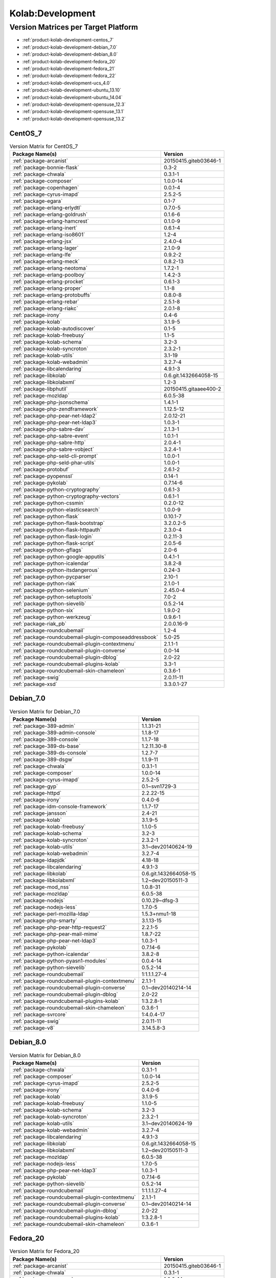 .. _product-kolab-development:

Kolab:Development
=================

Version Matrices per Target Platform
------------------------------------

*   :ref:`product-kolab-development-centos_7`
*   :ref:`product-kolab-development-debian_7.0`
*   :ref:`product-kolab-development-debian_8.0`
*   :ref:`product-kolab-development-fedora_20`
*   :ref:`product-kolab-development-fedora_21`
*   :ref:`product-kolab-development-fedora_22`
*   :ref:`product-kolab-development-ucs_4.0`
*   :ref:`product-kolab-development-ubuntu_13.10`
*   :ref:`product-kolab-development-ubuntu_14.04`
*   :ref:`product-kolab-development-opensuse_12.3`
*   :ref:`product-kolab-development-opensuse_13.1`
*   :ref:`product-kolab-development-opensuse_13.2`

.. _product-kolab-development-centos_7:

CentOS_7
^^^^^^^^

.. table:: Version Matrix for CentOS_7 

    +----------------------------------------------------------------------------------------------------+--------------------------------------+
    | Package Name(s)                                                                                    | Version                              |
    +====================================================================================================+======================================+
    | :ref:`package-arcanist`                                                                            | 20150415.giteb03646-1                |
    +----------------------------------------------------------------------------------------------------+--------------------------------------+
    | :ref:`package-bonnie-flask`                                                                        | 0.3-2                                |
    +----------------------------------------------------------------------------------------------------+--------------------------------------+
    | :ref:`package-chwala`                                                                              | 0.3.1-1                              |
    +----------------------------------------------------------------------------------------------------+--------------------------------------+
    | :ref:`package-composer`                                                                            | 1.0.0-14                             |
    +----------------------------------------------------------------------------------------------------+--------------------------------------+
    | :ref:`package-copenhagen`                                                                          | 0.0.1-4                              |
    +----------------------------------------------------------------------------------------------------+--------------------------------------+
    | :ref:`package-cyrus-imapd`                                                                         | 2.5.2-5                              |
    +----------------------------------------------------------------------------------------------------+--------------------------------------+
    | :ref:`package-egara`                                                                               | 0.1-7                                |
    +----------------------------------------------------------------------------------------------------+--------------------------------------+
    | :ref:`package-erlang-erlydtl`                                                                      | 0.7.0-5                              |
    +----------------------------------------------------------------------------------------------------+--------------------------------------+
    | :ref:`package-erlang-goldrush`                                                                     | 0.1.6-6                              |
    +----------------------------------------------------------------------------------------------------+--------------------------------------+
    | :ref:`package-erlang-hamcrest`                                                                     | 0.1.0-9                              |
    +----------------------------------------------------------------------------------------------------+--------------------------------------+
    | :ref:`package-erlang-inert`                                                                        | 0.6.1-4                              |
    +----------------------------------------------------------------------------------------------------+--------------------------------------+
    | :ref:`package-erlang-iso8601`                                                                      | 1.2-4                                |
    +----------------------------------------------------------------------------------------------------+--------------------------------------+
    | :ref:`package-erlang-jsx`                                                                          | 2.4.0-4                              |
    +----------------------------------------------------------------------------------------------------+--------------------------------------+
    | :ref:`package-erlang-lager`                                                                        | 2.1.0-9                              |
    +----------------------------------------------------------------------------------------------------+--------------------------------------+
    | :ref:`package-erlang-lfe`                                                                          | 0.9.2-2                              |
    +----------------------------------------------------------------------------------------------------+--------------------------------------+
    | :ref:`package-erlang-meck`                                                                         | 0.8.2-13                             |
    +----------------------------------------------------------------------------------------------------+--------------------------------------+
    | :ref:`package-erlang-neotoma`                                                                      | 1.7.2-1                              |
    +----------------------------------------------------------------------------------------------------+--------------------------------------+
    | :ref:`package-erlang-poolboy`                                                                      | 1.4.2-3                              |
    +----------------------------------------------------------------------------------------------------+--------------------------------------+
    | :ref:`package-erlang-procket`                                                                      | 0.6.1-3                              |
    +----------------------------------------------------------------------------------------------------+--------------------------------------+
    | :ref:`package-erlang-proper`                                                                       | 1.1-8                                |
    +----------------------------------------------------------------------------------------------------+--------------------------------------+
    | :ref:`package-erlang-protobuffs`                                                                   | 0.8.0-8                              |
    +----------------------------------------------------------------------------------------------------+--------------------------------------+
    | :ref:`package-erlang-rebar`                                                                        | 2.5.1-8                              |
    +----------------------------------------------------------------------------------------------------+--------------------------------------+
    | :ref:`package-erlang-riakc`                                                                        | 2.0.1-8                              |
    +----------------------------------------------------------------------------------------------------+--------------------------------------+
    | :ref:`package-irony`                                                                               | 0.4-6                                |
    +----------------------------------------------------------------------------------------------------+--------------------------------------+
    | :ref:`package-kolab`                                                                               | 3.1.9-5                              |
    +----------------------------------------------------------------------------------------------------+--------------------------------------+
    | :ref:`package-kolab-autodiscover`                                                                  | 0.1-5                                |
    +----------------------------------------------------------------------------------------------------+--------------------------------------+
    | :ref:`package-kolab-freebusy`                                                                      | 1.1-5                                |
    +----------------------------------------------------------------------------------------------------+--------------------------------------+
    | :ref:`package-kolab-schema`                                                                        | 3.2-3                                |
    +----------------------------------------------------------------------------------------------------+--------------------------------------+
    | :ref:`package-kolab-syncroton`                                                                     | 2.3.2-1                              |
    +----------------------------------------------------------------------------------------------------+--------------------------------------+
    | :ref:`package-kolab-utils`                                                                         | 3.1-19                               |
    +----------------------------------------------------------------------------------------------------+--------------------------------------+
    | :ref:`package-kolab-webadmin`                                                                      | 3.2.7-4                              |
    +----------------------------------------------------------------------------------------------------+--------------------------------------+
    | :ref:`package-libcalendaring`                                                                      | 4.9.1-3                              |
    +----------------------------------------------------------------------------------------------------+--------------------------------------+
    | :ref:`package-libkolab`                                                                            | 0.6.git.1432664058-15                |
    +----------------------------------------------------------------------------------------------------+--------------------------------------+
    | :ref:`package-libkolabxml`                                                                         | 1.2-3                                |
    +----------------------------------------------------------------------------------------------------+--------------------------------------+
    | :ref:`package-libphutil`                                                                           | 20150415.gitaaee400-2                |
    +----------------------------------------------------------------------------------------------------+--------------------------------------+
    | :ref:`package-mozldap`                                                                             | 6.0.5-38                             |
    +----------------------------------------------------------------------------------------------------+--------------------------------------+
    | :ref:`package-php-jsonschema`                                                                      | 1.4.1-1                              |
    +----------------------------------------------------------------------------------------------------+--------------------------------------+
    | :ref:`package-php-zendframework`                                                                   | 1.12.5-12                            |
    +----------------------------------------------------------------------------------------------------+--------------------------------------+
    | :ref:`package-php-pear-net-ldap2`                                                                  | 2.0.12-21                            |
    +----------------------------------------------------------------------------------------------------+--------------------------------------+
    | :ref:`package-php-pear-net-ldap3`                                                                  | 1.0.3-1                              |
    +----------------------------------------------------------------------------------------------------+--------------------------------------+
    | :ref:`package-php-sabre-dav`                                                                       | 2.1.3-1                              |
    +----------------------------------------------------------------------------------------------------+--------------------------------------+
    | :ref:`package-php-sabre-event`                                                                     | 1.0.1-1                              |
    +----------------------------------------------------------------------------------------------------+--------------------------------------+
    | :ref:`package-php-sabre-http`                                                                      | 2.0.4-1                              |
    +----------------------------------------------------------------------------------------------------+--------------------------------------+
    | :ref:`package-php-sabre-vobject`                                                                   | 3.2.4-1                              |
    +----------------------------------------------------------------------------------------------------+--------------------------------------+
    | :ref:`package-php-seld-cli-prompt`                                                                 | 1.0.0-1                              |
    +----------------------------------------------------------------------------------------------------+--------------------------------------+
    | :ref:`package-php-seld-phar-utils`                                                                 | 1.0.0-1                              |
    +----------------------------------------------------------------------------------------------------+--------------------------------------+
    | :ref:`package-protobuf`                                                                            | 2.6.1-2                              |
    +----------------------------------------------------------------------------------------------------+--------------------------------------+
    | :ref:`package-pyopenssl`                                                                           | 0.14-1                               |
    +----------------------------------------------------------------------------------------------------+--------------------------------------+
    | :ref:`package-pykolab`                                                                             | 0.7.14-6                             |
    +----------------------------------------------------------------------------------------------------+--------------------------------------+
    | :ref:`package-python-cryptography`                                                                 | 0.6.1-3                              |
    +----------------------------------------------------------------------------------------------------+--------------------------------------+
    | :ref:`package-python-cryptography-vectors`                                                         | 0.6.1-1                              |
    +----------------------------------------------------------------------------------------------------+--------------------------------------+
    | :ref:`package-python-cssmin`                                                                       | 0.2.0-12                             |
    +----------------------------------------------------------------------------------------------------+--------------------------------------+
    | :ref:`package-python-elasticsearch`                                                                | 1.0.0-9                              |
    +----------------------------------------------------------------------------------------------------+--------------------------------------+
    | :ref:`package-python-flask`                                                                        | 0.10.1-7                             |
    +----------------------------------------------------------------------------------------------------+--------------------------------------+
    | :ref:`package-python-flask-bootstrap`                                                              | 3.2.0.2-5                            |
    +----------------------------------------------------------------------------------------------------+--------------------------------------+
    | :ref:`package-python-flask-httpauth`                                                               | 2.3.0-4                              |
    +----------------------------------------------------------------------------------------------------+--------------------------------------+
    | :ref:`package-python-flask-login`                                                                  | 0.2.11-3                             |
    +----------------------------------------------------------------------------------------------------+--------------------------------------+
    | :ref:`package-python-flask-script`                                                                 | 2.0.5-6                              |
    +----------------------------------------------------------------------------------------------------+--------------------------------------+
    | :ref:`package-python-gflags`                                                                       | 2.0-6                                |
    +----------------------------------------------------------------------------------------------------+--------------------------------------+
    | :ref:`package-python-google-apputils`                                                              | 0.4.1-1                              |
    +----------------------------------------------------------------------------------------------------+--------------------------------------+
    | :ref:`package-python-icalendar`                                                                    | 3.8.2-8                              |
    +----------------------------------------------------------------------------------------------------+--------------------------------------+
    | :ref:`package-python-itsdangerous`                                                                 | 0.24-3                               |
    +----------------------------------------------------------------------------------------------------+--------------------------------------+
    | :ref:`package-python-pycparser`                                                                    | 2.10-1                               |
    +----------------------------------------------------------------------------------------------------+--------------------------------------+
    | :ref:`package-python-riak`                                                                         | 2.1.0-1                              |
    +----------------------------------------------------------------------------------------------------+--------------------------------------+
    | :ref:`package-python-selenium`                                                                     | 2.45.0-4                             |
    +----------------------------------------------------------------------------------------------------+--------------------------------------+
    | :ref:`package-python-setuptools`                                                                   | 7.0-2                                |
    +----------------------------------------------------------------------------------------------------+--------------------------------------+
    | :ref:`package-python-sievelib`                                                                     | 0.5.2-14                             |
    +----------------------------------------------------------------------------------------------------+--------------------------------------+
    | :ref:`package-python-six`                                                                          | 1.9.0-2                              |
    +----------------------------------------------------------------------------------------------------+--------------------------------------+
    | :ref:`package-python-werkzeug`                                                                     | 0.9.6-1                              |
    +----------------------------------------------------------------------------------------------------+--------------------------------------+
    | :ref:`package-riak_pb`                                                                             | 2.0.0.16-9                           |
    +----------------------------------------------------------------------------------------------------+--------------------------------------+
    | :ref:`package-roundcubemail`                                                                       | 1.2-4                                |
    +----------------------------------------------------------------------------------------------------+--------------------------------------+
    | :ref:`package-roundcubemail-plugin-composeaddressbook`                                             | 5.0-25                               |
    +----------------------------------------------------------------------------------------------------+--------------------------------------+
    | :ref:`package-roundcubemail-plugin-contextmenu`                                                    | 2.1.1-1                              |
    +----------------------------------------------------------------------------------------------------+--------------------------------------+
    | :ref:`package-roundcubemail-plugin-converse`                                                       | 0.0-14                               |
    +----------------------------------------------------------------------------------------------------+--------------------------------------+
    | :ref:`package-roundcubemail-plugin-dblog`                                                          | 2.0-22                               |
    +----------------------------------------------------------------------------------------------------+--------------------------------------+
    | :ref:`package-roundcubemail-plugins-kolab`                                                         | 3.3-1                                |
    +----------------------------------------------------------------------------------------------------+--------------------------------------+
    | :ref:`package-roundcubemail-skin-chameleon`                                                        | 0.3.6-1                              |
    +----------------------------------------------------------------------------------------------------+--------------------------------------+
    | :ref:`package-swig`                                                                                | 2.0.11-11                            |
    +----------------------------------------------------------------------------------------------------+--------------------------------------+
    | :ref:`package-xsd`                                                                                 | 3.3.0.1-27                           |
    +----------------------------------------------------------------------------------------------------+--------------------------------------+

.. _product-kolab-development-debian_7.0:

Debian_7.0
^^^^^^^^^^

.. table:: Version Matrix for Debian_7.0 

    +----------------------------------------------------------------------------------------------------+--------------------------------------+
    | Package Name(s)                                                                                    | Version                              |
    +====================================================================================================+======================================+
    | :ref:`package-389-admin`                                                                           | 1.1.31-21                            |
    +----------------------------------------------------------------------------------------------------+--------------------------------------+
    | :ref:`package-389-admin-console`                                                                   | 1.1.8-17                             |
    +----------------------------------------------------------------------------------------------------+--------------------------------------+
    | :ref:`package-389-console`                                                                         | 1.1.7-18                             |
    +----------------------------------------------------------------------------------------------------+--------------------------------------+
    | :ref:`package-389-ds-base`                                                                         | 1.2.11.30-8                          |
    +----------------------------------------------------------------------------------------------------+--------------------------------------+
    | :ref:`package-389-ds-console`                                                                      | 1.2.7-7                              |
    +----------------------------------------------------------------------------------------------------+--------------------------------------+
    | :ref:`package-389-dsgw`                                                                            | 1.1.9-11                             |
    +----------------------------------------------------------------------------------------------------+--------------------------------------+
    | :ref:`package-chwala`                                                                              | 0.3.1-1                              |
    +----------------------------------------------------------------------------------------------------+--------------------------------------+
    | :ref:`package-composer`                                                                            | 1.0.0-14                             |
    +----------------------------------------------------------------------------------------------------+--------------------------------------+
    | :ref:`package-cyrus-imapd`                                                                         | 2.5.2-5                              |
    +----------------------------------------------------------------------------------------------------+--------------------------------------+
    | :ref:`package-gyp`                                                                                 | 0.1~svn1729-3                        |
    +----------------------------------------------------------------------------------------------------+--------------------------------------+
    | :ref:`package-httpd`                                                                               | 2.2.22-15                            |
    +----------------------------------------------------------------------------------------------------+--------------------------------------+
    | :ref:`package-irony`                                                                               | 0.4.0-6                              |
    +----------------------------------------------------------------------------------------------------+--------------------------------------+
    | :ref:`package-idm-console-framework`                                                               | 1.1.7-17                             |
    +----------------------------------------------------------------------------------------------------+--------------------------------------+
    | :ref:`package-jansson`                                                                             | 2.4-21                               |
    +----------------------------------------------------------------------------------------------------+--------------------------------------+
    | :ref:`package-kolab`                                                                               | 3.1.9-5                              |
    +----------------------------------------------------------------------------------------------------+--------------------------------------+
    | :ref:`package-kolab-freebusy`                                                                      | 1.1.0-5                              |
    +----------------------------------------------------------------------------------------------------+--------------------------------------+
    | :ref:`package-kolab-schema`                                                                        | 3.2-3                                |
    +----------------------------------------------------------------------------------------------------+--------------------------------------+
    | :ref:`package-kolab-syncroton`                                                                     | 2.3.2-1                              |
    +----------------------------------------------------------------------------------------------------+--------------------------------------+
    | :ref:`package-kolab-utils`                                                                         | 3.1~dev20140624-19                   |
    +----------------------------------------------------------------------------------------------------+--------------------------------------+
    | :ref:`package-kolab-webadmin`                                                                      | 3.2.7-4                              |
    +----------------------------------------------------------------------------------------------------+--------------------------------------+
    | :ref:`package-ldapjdk`                                                                             | 4.18-18                              |
    +----------------------------------------------------------------------------------------------------+--------------------------------------+
    | :ref:`package-libcalendaring`                                                                      | 4.9.1-3                              |
    +----------------------------------------------------------------------------------------------------+--------------------------------------+
    | :ref:`package-libkolab`                                                                            | 0.6.git.1432664058-15                |
    +----------------------------------------------------------------------------------------------------+--------------------------------------+
    | :ref:`package-libkolabxml`                                                                         | 1.2~dev20150511-3                    |
    +----------------------------------------------------------------------------------------------------+--------------------------------------+
    | :ref:`package-mod_nss`                                                                             | 1.0.8-31                             |
    +----------------------------------------------------------------------------------------------------+--------------------------------------+
    | :ref:`package-mozldap`                                                                             | 6.0.5-38                             |
    +----------------------------------------------------------------------------------------------------+--------------------------------------+
    | :ref:`package-nodejs`                                                                              | 0.10.29~dfsg-3                       |
    +----------------------------------------------------------------------------------------------------+--------------------------------------+
    | :ref:`package-nodejs-less`                                                                         | 1.7.0-5                              |
    +----------------------------------------------------------------------------------------------------+--------------------------------------+
    | :ref:`package-perl-mozilla-ldap`                                                                   | 1.5.3+nmu1-18                        |
    +----------------------------------------------------------------------------------------------------+--------------------------------------+
    | :ref:`package-php-smarty`                                                                          | 3.1.13-15                            |
    +----------------------------------------------------------------------------------------------------+--------------------------------------+
    | :ref:`package-php-pear-http-request2`                                                              | 2.2.1-5                              |
    +----------------------------------------------------------------------------------------------------+--------------------------------------+
    | :ref:`package-php-pear-mail-mime`                                                                  | 1.8.7-22                             |
    +----------------------------------------------------------------------------------------------------+--------------------------------------+
    | :ref:`package-php-pear-net-ldap3`                                                                  | 1.0.3-1                              |
    +----------------------------------------------------------------------------------------------------+--------------------------------------+
    | :ref:`package-pykolab`                                                                             | 0.7.14-6                             |
    +----------------------------------------------------------------------------------------------------+--------------------------------------+
    | :ref:`package-python-icalendar`                                                                    | 3.8.2-8                              |
    +----------------------------------------------------------------------------------------------------+--------------------------------------+
    | :ref:`package-python-pyasn1-modules`                                                               | 0.0.4-14                             |
    +----------------------------------------------------------------------------------------------------+--------------------------------------+
    | :ref:`package-python-sievelib`                                                                     | 0.5.2-14                             |
    +----------------------------------------------------------------------------------------------------+--------------------------------------+
    | :ref:`package-roundcubemail`                                                                       | 1:1.1.1.27-4                         |
    +----------------------------------------------------------------------------------------------------+--------------------------------------+
    | :ref:`package-roundcubemail-plugin-contextmenu`                                                    | 2.1.1-1                              |
    +----------------------------------------------------------------------------------------------------+--------------------------------------+
    | :ref:`package-roundcubemail-plugin-converse`                                                       | 0.1~dev20140214-14                   |
    +----------------------------------------------------------------------------------------------------+--------------------------------------+
    | :ref:`package-roundcubemail-plugin-dblog`                                                          | 2.0-22                               |
    +----------------------------------------------------------------------------------------------------+--------------------------------------+
    | :ref:`package-roundcubemail-plugins-kolab`                                                         | 1:3.2.8-1                            |
    +----------------------------------------------------------------------------------------------------+--------------------------------------+
    | :ref:`package-roundcubemail-skin-chameleon`                                                        | 0.3.6-1                              |
    +----------------------------------------------------------------------------------------------------+--------------------------------------+
    | :ref:`package-svrcore`                                                                             | 1:4.0.4-17                           |
    +----------------------------------------------------------------------------------------------------+--------------------------------------+
    | :ref:`package-swig`                                                                                | 2.0.11-11                            |
    +----------------------------------------------------------------------------------------------------+--------------------------------------+
    | :ref:`package-v8`                                                                                  | 3.14.5.8-3                           |
    +----------------------------------------------------------------------------------------------------+--------------------------------------+

.. _product-kolab-development-debian_8.0:

Debian_8.0
^^^^^^^^^^

.. table:: Version Matrix for Debian_8.0 

    +----------------------------------------------------------------------------------------------------+--------------------------------------+
    | Package Name(s)                                                                                    | Version                              |
    +====================================================================================================+======================================+
    | :ref:`package-chwala`                                                                              | 0.3.1-1                              |
    +----------------------------------------------------------------------------------------------------+--------------------------------------+
    | :ref:`package-composer`                                                                            | 1.0.0-14                             |
    +----------------------------------------------------------------------------------------------------+--------------------------------------+
    | :ref:`package-cyrus-imapd`                                                                         | 2.5.2-5                              |
    +----------------------------------------------------------------------------------------------------+--------------------------------------+
    | :ref:`package-irony`                                                                               | 0.4.0-6                              |
    +----------------------------------------------------------------------------------------------------+--------------------------------------+
    | :ref:`package-kolab`                                                                               | 3.1.9-5                              |
    +----------------------------------------------------------------------------------------------------+--------------------------------------+
    | :ref:`package-kolab-freebusy`                                                                      | 1.1.0-5                              |
    +----------------------------------------------------------------------------------------------------+--------------------------------------+
    | :ref:`package-kolab-schema`                                                                        | 3.2-3                                |
    +----------------------------------------------------------------------------------------------------+--------------------------------------+
    | :ref:`package-kolab-syncroton`                                                                     | 2.3.2-1                              |
    +----------------------------------------------------------------------------------------------------+--------------------------------------+
    | :ref:`package-kolab-utils`                                                                         | 3.1~dev20140624-19                   |
    +----------------------------------------------------------------------------------------------------+--------------------------------------+
    | :ref:`package-kolab-webadmin`                                                                      | 3.2.7-4                              |
    +----------------------------------------------------------------------------------------------------+--------------------------------------+
    | :ref:`package-libcalendaring`                                                                      | 4.9.1-3                              |
    +----------------------------------------------------------------------------------------------------+--------------------------------------+
    | :ref:`package-libkolab`                                                                            | 0.6.git.1432664058-15                |
    +----------------------------------------------------------------------------------------------------+--------------------------------------+
    | :ref:`package-libkolabxml`                                                                         | 1.2~dev20150511-3                    |
    +----------------------------------------------------------------------------------------------------+--------------------------------------+
    | :ref:`package-mozldap`                                                                             | 6.0.5-38                             |
    +----------------------------------------------------------------------------------------------------+--------------------------------------+
    | :ref:`package-nodejs-less`                                                                         | 1.7.0-5                              |
    +----------------------------------------------------------------------------------------------------+--------------------------------------+
    | :ref:`package-php-pear-net-ldap3`                                                                  | 1.0.3-1                              |
    +----------------------------------------------------------------------------------------------------+--------------------------------------+
    | :ref:`package-pykolab`                                                                             | 0.7.14-6                             |
    +----------------------------------------------------------------------------------------------------+--------------------------------------+
    | :ref:`package-python-sievelib`                                                                     | 0.5.2-14                             |
    +----------------------------------------------------------------------------------------------------+--------------------------------------+
    | :ref:`package-roundcubemail`                                                                       | 1:1.1.1.27-4                         |
    +----------------------------------------------------------------------------------------------------+--------------------------------------+
    | :ref:`package-roundcubemail-plugin-contextmenu`                                                    | 2.1.1-1                              |
    +----------------------------------------------------------------------------------------------------+--------------------------------------+
    | :ref:`package-roundcubemail-plugin-converse`                                                       | 0.1~dev20140214-14                   |
    +----------------------------------------------------------------------------------------------------+--------------------------------------+
    | :ref:`package-roundcubemail-plugin-dblog`                                                          | 2.0-22                               |
    +----------------------------------------------------------------------------------------------------+--------------------------------------+
    | :ref:`package-roundcubemail-plugins-kolab`                                                         | 1:3.2.8-1                            |
    +----------------------------------------------------------------------------------------------------+--------------------------------------+
    | :ref:`package-roundcubemail-skin-chameleon`                                                        | 0.3.6-1                              |
    +----------------------------------------------------------------------------------------------------+--------------------------------------+

.. _product-kolab-development-fedora_20:

Fedora_20
^^^^^^^^^

.. table:: Version Matrix for Fedora_20 

    +----------------------------------------------------------------------------------------------------+--------------------------------------+
    | Package Name(s)                                                                                    | Version                              |
    +====================================================================================================+======================================+
    | :ref:`package-arcanist`                                                                            | 20150415.giteb03646-1                |
    +----------------------------------------------------------------------------------------------------+--------------------------------------+
    | :ref:`package-chwala`                                                                              | 0.3.1-1                              |
    +----------------------------------------------------------------------------------------------------+--------------------------------------+
    | :ref:`package-composer`                                                                            | 1.0.0-14                             |
    +----------------------------------------------------------------------------------------------------+--------------------------------------+
    | :ref:`package-copenhagen`                                                                          | 0.0.1-4                              |
    +----------------------------------------------------------------------------------------------------+--------------------------------------+
    | :ref:`package-cyrus-imapd`                                                                         | 2.5.2-5                              |
    +----------------------------------------------------------------------------------------------------+--------------------------------------+
    | :ref:`package-irony`                                                                               | 0.4-6                                |
    +----------------------------------------------------------------------------------------------------+--------------------------------------+
    | :ref:`package-kolab`                                                                               | 3.1.9-5                              |
    +----------------------------------------------------------------------------------------------------+--------------------------------------+
    | :ref:`package-kolab-autodiscover`                                                                  | 0.1-5                                |
    +----------------------------------------------------------------------------------------------------+--------------------------------------+
    | :ref:`package-kolab-freebusy`                                                                      | 1.1-5                                |
    +----------------------------------------------------------------------------------------------------+--------------------------------------+
    | :ref:`package-kolab-schema`                                                                        | 3.2-3                                |
    +----------------------------------------------------------------------------------------------------+--------------------------------------+
    | :ref:`package-kolab-syncroton`                                                                     | 2.3.2-1                              |
    +----------------------------------------------------------------------------------------------------+--------------------------------------+
    | :ref:`package-kolab-utils`                                                                         | 3.1-19                               |
    +----------------------------------------------------------------------------------------------------+--------------------------------------+
    | :ref:`package-kolab-webadmin`                                                                      | 3.2.7-4                              |
    +----------------------------------------------------------------------------------------------------+--------------------------------------+
    | :ref:`package-libcalendaring`                                                                      | 4.9.1-3                              |
    +----------------------------------------------------------------------------------------------------+--------------------------------------+
    | :ref:`package-libkolab`                                                                            | 0.6.git.1432664058-15                |
    +----------------------------------------------------------------------------------------------------+--------------------------------------+
    | :ref:`package-libkolabxml`                                                                         | 1.2-3                                |
    +----------------------------------------------------------------------------------------------------+--------------------------------------+
    | :ref:`package-libphutil`                                                                           | 20150415.gitaaee400-2                |
    +----------------------------------------------------------------------------------------------------+--------------------------------------+
    | :ref:`package-mozldap`                                                                             | 6.0.5-38                             |
    +----------------------------------------------------------------------------------------------------+--------------------------------------+
    | :ref:`package-php-pear-net-ldap2`                                                                  | 2.0.12-21                            |
    +----------------------------------------------------------------------------------------------------+--------------------------------------+
    | :ref:`package-php-pear-net-ldap3`                                                                  | 1.0.3-1                              |
    +----------------------------------------------------------------------------------------------------+--------------------------------------+
    | :ref:`package-php-sabre-dav`                                                                       | 2.1.3-1                              |
    +----------------------------------------------------------------------------------------------------+--------------------------------------+
    | :ref:`package-php-sabre-event`                                                                     | 1.0.1-1                              |
    +----------------------------------------------------------------------------------------------------+--------------------------------------+
    | :ref:`package-php-sabre-http`                                                                      | 2.0.4-1                              |
    +----------------------------------------------------------------------------------------------------+--------------------------------------+
    | :ref:`package-php-sabre-vobject`                                                                   | 3.2.4-1                              |
    +----------------------------------------------------------------------------------------------------+--------------------------------------+
    | :ref:`package-php-seld-cli-prompt`                                                                 | 1.0.0-1                              |
    +----------------------------------------------------------------------------------------------------+--------------------------------------+
    | :ref:`package-php-seld-phar-utils`                                                                 | 1.0.0-1                              |
    +----------------------------------------------------------------------------------------------------+--------------------------------------+
    | :ref:`package-pykolab`                                                                             | 0.7.14-6                             |
    +----------------------------------------------------------------------------------------------------+--------------------------------------+
    | :ref:`package-python-icalendar`                                                                    | 3.8.2-8                              |
    +----------------------------------------------------------------------------------------------------+--------------------------------------+
    | :ref:`package-python-sievelib`                                                                     | 0.5.2-14                             |
    +----------------------------------------------------------------------------------------------------+--------------------------------------+
    | :ref:`package-roundcubemail`                                                                       | 1.2-4                                |
    +----------------------------------------------------------------------------------------------------+--------------------------------------+
    | :ref:`package-roundcubemail-plugin-composeaddressbook`                                             | 5.0-25                               |
    +----------------------------------------------------------------------------------------------------+--------------------------------------+
    | :ref:`package-roundcubemail-plugin-contextmenu`                                                    | 2.1.1-1                              |
    +----------------------------------------------------------------------------------------------------+--------------------------------------+
    | :ref:`package-roundcubemail-plugin-converse`                                                       | 0.0-14                               |
    +----------------------------------------------------------------------------------------------------+--------------------------------------+
    | :ref:`package-roundcubemail-plugin-dblog`                                                          | 2.0-22                               |
    +----------------------------------------------------------------------------------------------------+--------------------------------------+
    | :ref:`package-roundcubemail-plugins-kolab`                                                         | 3.3-1                                |
    +----------------------------------------------------------------------------------------------------+--------------------------------------+
    | :ref:`package-roundcubemail-skin-chameleon`                                                        | 0.3.6-1                              |
    +----------------------------------------------------------------------------------------------------+--------------------------------------+
    | :ref:`package-swig`                                                                                | 2.0.11-11                            |
    +----------------------------------------------------------------------------------------------------+--------------------------------------+

.. _product-kolab-development-fedora_21:

Fedora_21
^^^^^^^^^

.. table:: Version Matrix for Fedora_21 

    +----------------------------------------------------------------------------------------------------+--------------------------------------+
    | Package Name(s)                                                                                    | Version                              |
    +====================================================================================================+======================================+
    | :ref:`package-arcanist`                                                                            | 20150415.giteb03646-1                |
    +----------------------------------------------------------------------------------------------------+--------------------------------------+
    | :ref:`package-bonnie-flask`                                                                        | 0.3-2                                |
    +----------------------------------------------------------------------------------------------------+--------------------------------------+
    | :ref:`package-chwala`                                                                              | 0.3.1-1                              |
    +----------------------------------------------------------------------------------------------------+--------------------------------------+
    | :ref:`package-composer`                                                                            | 1.0.0-14                             |
    +----------------------------------------------------------------------------------------------------+--------------------------------------+
    | :ref:`package-copenhagen`                                                                          | 0.0.1-4                              |
    +----------------------------------------------------------------------------------------------------+--------------------------------------+
    | :ref:`package-cyrus-imapd`                                                                         | 2.5.2-5                              |
    +----------------------------------------------------------------------------------------------------+--------------------------------------+
    | :ref:`package-egara`                                                                               | 0.1-7                                |
    +----------------------------------------------------------------------------------------------------+--------------------------------------+
    | :ref:`package-erlang-goldrush`                                                                     | 0.1.6-6                              |
    +----------------------------------------------------------------------------------------------------+--------------------------------------+
    | :ref:`package-erlang-hamcrest`                                                                     | 0.1.0-9                              |
    +----------------------------------------------------------------------------------------------------+--------------------------------------+
    | :ref:`package-erlang-inert`                                                                        | 0.6.1-4                              |
    +----------------------------------------------------------------------------------------------------+--------------------------------------+
    | :ref:`package-erlang-iso8601`                                                                      | 1.2-4                                |
    +----------------------------------------------------------------------------------------------------+--------------------------------------+
    | :ref:`package-erlang-jsx`                                                                          | 2.4.0-4                              |
    +----------------------------------------------------------------------------------------------------+--------------------------------------+
    | :ref:`package-erlang-lager`                                                                        | 2.1.0-9                              |
    +----------------------------------------------------------------------------------------------------+--------------------------------------+
    | :ref:`package-erlang-meck`                                                                         | 0.8.2-13                             |
    +----------------------------------------------------------------------------------------------------+--------------------------------------+
    | :ref:`package-erlang-poolboy`                                                                      | 1.4.2-3                              |
    +----------------------------------------------------------------------------------------------------+--------------------------------------+
    | :ref:`package-erlang-procket`                                                                      | 0.6.1-3                              |
    +----------------------------------------------------------------------------------------------------+--------------------------------------+
    | :ref:`package-erlang-proper`                                                                       | 1.1-8                                |
    +----------------------------------------------------------------------------------------------------+--------------------------------------+
    | :ref:`package-erlang-protobuffs`                                                                   | 0.8.0-8                              |
    +----------------------------------------------------------------------------------------------------+--------------------------------------+
    | :ref:`package-erlang-rebar`                                                                        | 2.5.1-8                              |
    +----------------------------------------------------------------------------------------------------+--------------------------------------+
    | :ref:`package-erlang-riakc`                                                                        | 2.0.1-8                              |
    +----------------------------------------------------------------------------------------------------+--------------------------------------+
    | :ref:`package-irony`                                                                               | 0.4-6                                |
    +----------------------------------------------------------------------------------------------------+--------------------------------------+
    | :ref:`package-kolab`                                                                               | 3.1.9-5                              |
    +----------------------------------------------------------------------------------------------------+--------------------------------------+
    | :ref:`package-kolab-autodiscover`                                                                  | 0.1-5                                |
    +----------------------------------------------------------------------------------------------------+--------------------------------------+
    | :ref:`package-kolab-freebusy`                                                                      | 1.1-5                                |
    +----------------------------------------------------------------------------------------------------+--------------------------------------+
    | :ref:`package-kolab-schema`                                                                        | 3.2-3                                |
    +----------------------------------------------------------------------------------------------------+--------------------------------------+
    | :ref:`package-kolab-syncroton`                                                                     | 2.3.2-1                              |
    +----------------------------------------------------------------------------------------------------+--------------------------------------+
    | :ref:`package-kolab-utils`                                                                         | 3.1-19                               |
    +----------------------------------------------------------------------------------------------------+--------------------------------------+
    | :ref:`package-kolab-webadmin`                                                                      | 3.2.7-4                              |
    +----------------------------------------------------------------------------------------------------+--------------------------------------+
    | :ref:`package-libcalendaring`                                                                      | 4.9.1-3                              |
    +----------------------------------------------------------------------------------------------------+--------------------------------------+
    | :ref:`package-libkolab`                                                                            | 0.6.git.1432664058-15                |
    +----------------------------------------------------------------------------------------------------+--------------------------------------+
    | :ref:`package-libkolabxml`                                                                         | 1.2-3                                |
    +----------------------------------------------------------------------------------------------------+--------------------------------------+
    | :ref:`package-libphutil`                                                                           | 20150415.gitaaee400-2                |
    +----------------------------------------------------------------------------------------------------+--------------------------------------+
    | :ref:`package-php-pear-net-ldap2`                                                                  | 2.0.12-21                            |
    +----------------------------------------------------------------------------------------------------+--------------------------------------+
    | :ref:`package-php-pear-net-ldap3`                                                                  | 1.0.3-1                              |
    +----------------------------------------------------------------------------------------------------+--------------------------------------+
    | :ref:`package-php-sabre-dav`                                                                       | 2.1.3-1                              |
    +----------------------------------------------------------------------------------------------------+--------------------------------------+
    | :ref:`package-php-sabre-event`                                                                     | 1.0.1-1                              |
    +----------------------------------------------------------------------------------------------------+--------------------------------------+
    | :ref:`package-php-sabre-http`                                                                      | 2.0.4-1                              |
    +----------------------------------------------------------------------------------------------------+--------------------------------------+
    | :ref:`package-php-sabre-vobject`                                                                   | 3.2.4-1                              |
    +----------------------------------------------------------------------------------------------------+--------------------------------------+
    | :ref:`package-php-seld-cli-prompt`                                                                 | 1.0.0-1                              |
    +----------------------------------------------------------------------------------------------------+--------------------------------------+
    | :ref:`package-php-seld-phar-utils`                                                                 | 1.0.0-1                              |
    +----------------------------------------------------------------------------------------------------+--------------------------------------+
    | :ref:`package-pykolab`                                                                             | 0.7.14-6                             |
    +----------------------------------------------------------------------------------------------------+--------------------------------------+
    | :ref:`package-python-sievelib`                                                                     | 0.5.2-14                             |
    +----------------------------------------------------------------------------------------------------+--------------------------------------+
    | :ref:`package-riak_pb`                                                                             | 2.0.0.16-9                           |
    +----------------------------------------------------------------------------------------------------+--------------------------------------+
    | :ref:`package-roundcubemail`                                                                       | 1.2-4                                |
    +----------------------------------------------------------------------------------------------------+--------------------------------------+
    | :ref:`package-roundcubemail-plugin-composeaddressbook`                                             | 5.0-25                               |
    +----------------------------------------------------------------------------------------------------+--------------------------------------+
    | :ref:`package-roundcubemail-plugin-contextmenu`                                                    | 2.1.1-1                              |
    +----------------------------------------------------------------------------------------------------+--------------------------------------+
    | :ref:`package-roundcubemail-plugin-converse`                                                       | 0.0-14                               |
    +----------------------------------------------------------------------------------------------------+--------------------------------------+
    | :ref:`package-roundcubemail-plugin-dblog`                                                          | 2.0-22                               |
    +----------------------------------------------------------------------------------------------------+--------------------------------------+
    | :ref:`package-roundcubemail-plugins-kolab`                                                         | 3.3-1                                |
    +----------------------------------------------------------------------------------------------------+--------------------------------------+
    | :ref:`package-roundcubemail-skin-chameleon`                                                        | 0.3.6-1                              |
    +----------------------------------------------------------------------------------------------------+--------------------------------------+

.. _product-kolab-development-fedora_22:

Fedora_22
^^^^^^^^^

.. table:: Version Matrix for Fedora_22 

    +----------------------------------------------------------------------------------------------------+--------------------------------------+
    | Package Name(s)                                                                                    | Version                              |
    +====================================================================================================+======================================+
    | :ref:`package-arcanist`                                                                            | 20150415.giteb03646-1                |
    +----------------------------------------------------------------------------------------------------+--------------------------------------+
    | :ref:`package-chwala`                                                                              | 0.3.1-1                              |
    +----------------------------------------------------------------------------------------------------+--------------------------------------+
    | :ref:`package-copenhagen`                                                                          | 0.0.1-4                              |
    +----------------------------------------------------------------------------------------------------+--------------------------------------+
    | :ref:`package-cyrus-imapd`                                                                         | 2.5.2-5                              |
    +----------------------------------------------------------------------------------------------------+--------------------------------------+
    | :ref:`package-irony`                                                                               | 0.4-6                                |
    +----------------------------------------------------------------------------------------------------+--------------------------------------+
    | :ref:`package-kolab`                                                                               | 3.1.9-5                              |
    +----------------------------------------------------------------------------------------------------+--------------------------------------+
    | :ref:`package-kolab-autodiscover`                                                                  | 0.1-5                                |
    +----------------------------------------------------------------------------------------------------+--------------------------------------+
    | :ref:`package-kolab-freebusy`                                                                      | 1.1-5                                |
    +----------------------------------------------------------------------------------------------------+--------------------------------------+
    | :ref:`package-kolab-schema`                                                                        | 3.2-3                                |
    +----------------------------------------------------------------------------------------------------+--------------------------------------+
    | :ref:`package-kolab-syncroton`                                                                     | 2.3.2-1                              |
    +----------------------------------------------------------------------------------------------------+--------------------------------------+
    | :ref:`package-kolab-utils`                                                                         | 3.1-19                               |
    +----------------------------------------------------------------------------------------------------+--------------------------------------+
    | :ref:`package-libcalendaring`                                                                      | 4.9.1-3                              |
    +----------------------------------------------------------------------------------------------------+--------------------------------------+
    | :ref:`package-libkolab`                                                                            | 0.6.git.1432664058-15                |
    +----------------------------------------------------------------------------------------------------+--------------------------------------+
    | :ref:`package-libkolabxml`                                                                         | 1.2-3                                |
    +----------------------------------------------------------------------------------------------------+--------------------------------------+
    | :ref:`package-libphutil`                                                                           | 20150415.gitaaee400-2                |
    +----------------------------------------------------------------------------------------------------+--------------------------------------+
    | :ref:`package-php-pear-net-ldap3`                                                                  | 1.0.3-1                              |
    +----------------------------------------------------------------------------------------------------+--------------------------------------+
    | :ref:`package-php-sabre-dav`                                                                       | 2.1.3-1                              |
    +----------------------------------------------------------------------------------------------------+--------------------------------------+
    | :ref:`package-php-sabre-event`                                                                     | 1.0.1-1                              |
    +----------------------------------------------------------------------------------------------------+--------------------------------------+
    | :ref:`package-php-sabre-http`                                                                      | 2.0.4-1                              |
    +----------------------------------------------------------------------------------------------------+--------------------------------------+
    | :ref:`package-php-sabre-vobject`                                                                   | 3.2.4-1                              |
    +----------------------------------------------------------------------------------------------------+--------------------------------------+
    | :ref:`package-pykolab`                                                                             | 0.7.14-6                             |
    +----------------------------------------------------------------------------------------------------+--------------------------------------+
    | :ref:`package-python-sievelib`                                                                     | 0.5.2-14                             |
    +----------------------------------------------------------------------------------------------------+--------------------------------------+
    | :ref:`package-roundcubemail`                                                                       | 1.2-4                                |
    +----------------------------------------------------------------------------------------------------+--------------------------------------+
    | :ref:`package-roundcubemail-plugin-composeaddressbook`                                             | 5.0-25                               |
    +----------------------------------------------------------------------------------------------------+--------------------------------------+
    | :ref:`package-roundcubemail-plugin-contextmenu`                                                    | 2.1.1-1                              |
    +----------------------------------------------------------------------------------------------------+--------------------------------------+
    | :ref:`package-roundcubemail-plugin-converse`                                                       | 0.0-14                               |
    +----------------------------------------------------------------------------------------------------+--------------------------------------+
    | :ref:`package-roundcubemail-plugin-dblog`                                                          | 2.0-22                               |
    +----------------------------------------------------------------------------------------------------+--------------------------------------+
    | :ref:`package-roundcubemail-plugins-kolab`                                                         | 3.3-1                                |
    +----------------------------------------------------------------------------------------------------+--------------------------------------+
    | :ref:`package-roundcubemail-skin-chameleon`                                                        | 0.3.6-1                              |
    +----------------------------------------------------------------------------------------------------+--------------------------------------+

.. _product-kolab-development-ucs_4.0:

UCS_4.0
^^^^^^^

.. table:: Version Matrix for UCS_4.0 

    +----------------------------------------------------------------------------------------------------+--------------------------------------+
    | Package Name(s)                                                                                    | Version                              |
    +====================================================================================================+======================================+
    | :ref:`package-chwala`                                                                              | 0.3.1-1                              |
    +----------------------------------------------------------------------------------------------------+--------------------------------------+
    | :ref:`package-composer`                                                                            | 1.0.0-14                             |
    +----------------------------------------------------------------------------------------------------+--------------------------------------+
    | :ref:`package-cyrus-imapd`                                                                         | 2.5.2-5                              |
    +----------------------------------------------------------------------------------------------------+--------------------------------------+
    | :ref:`package-irony`                                                                               | 0.4.0-6                              |
    +----------------------------------------------------------------------------------------------------+--------------------------------------+
    | :ref:`package-kolab`                                                                               | 3.1.9-5                              |
    +----------------------------------------------------------------------------------------------------+--------------------------------------+
    | :ref:`package-kolab-freebusy`                                                                      | 1.1.0-5                              |
    +----------------------------------------------------------------------------------------------------+--------------------------------------+
    | :ref:`package-kolab-schema`                                                                        | 3.2-3                                |
    +----------------------------------------------------------------------------------------------------+--------------------------------------+
    | :ref:`package-kolab-syncroton`                                                                     | 2.3.2-1                              |
    +----------------------------------------------------------------------------------------------------+--------------------------------------+
    | :ref:`package-kolab-utils`                                                                         | 3.1~dev20140624-19                   |
    +----------------------------------------------------------------------------------------------------+--------------------------------------+
    | :ref:`package-libcalendaring`                                                                      | 4.9.1-3                              |
    +----------------------------------------------------------------------------------------------------+--------------------------------------+
    | :ref:`package-libkolab`                                                                            | 0.6.git.1432664058-15                |
    +----------------------------------------------------------------------------------------------------+--------------------------------------+
    | :ref:`package-libkolabxml`                                                                         | 1.2~dev20150511-3                    |
    +----------------------------------------------------------------------------------------------------+--------------------------------------+
    | :ref:`package-nodejs-less`                                                                         | 1.7.0-5                              |
    +----------------------------------------------------------------------------------------------------+--------------------------------------+
    | :ref:`package-php-pear-auth-sasl`                                                                  | 1.0.6-20                             |
    +----------------------------------------------------------------------------------------------------+--------------------------------------+
    | :ref:`package-php-pear-http-request2`                                                              | 2.2.1-5                              |
    +----------------------------------------------------------------------------------------------------+--------------------------------------+
    | :ref:`package-php-pear-mail-mime`                                                                  | 1.8.7-22                             |
    +----------------------------------------------------------------------------------------------------+--------------------------------------+
    | :ref:`package-php-pear-net-ldap3`                                                                  | 1.0.3-1                              |
    +----------------------------------------------------------------------------------------------------+--------------------------------------+
    | :ref:`package-pykolab`                                                                             | 0.7.14-6                             |
    +----------------------------------------------------------------------------------------------------+--------------------------------------+
    | :ref:`package-python-icalendar`                                                                    | 3.8.2-8                              |
    +----------------------------------------------------------------------------------------------------+--------------------------------------+
    | :ref:`package-python-pyasn1-modules`                                                               | 0.0.4-14                             |
    +----------------------------------------------------------------------------------------------------+--------------------------------------+
    | :ref:`package-python-sievelib`                                                                     | 0.5.2-14                             |
    +----------------------------------------------------------------------------------------------------+--------------------------------------+
    | :ref:`package-roundcubemail`                                                                       | 1:1.1.1.27-4                         |
    +----------------------------------------------------------------------------------------------------+--------------------------------------+
    | :ref:`package-roundcubemail-plugin-contextmenu`                                                    | 2.1.1-1                              |
    +----------------------------------------------------------------------------------------------------+--------------------------------------+
    | :ref:`package-roundcubemail-plugin-converse`                                                       | 0.1~dev20140214-14                   |
    +----------------------------------------------------------------------------------------------------+--------------------------------------+
    | :ref:`package-roundcubemail-plugin-dblog`                                                          | 2.0-22                               |
    +----------------------------------------------------------------------------------------------------+--------------------------------------+
    | :ref:`package-roundcubemail-plugins-kolab`                                                         | 1:3.2.8-1                            |
    +----------------------------------------------------------------------------------------------------+--------------------------------------+
    | :ref:`package-roundcubemail-skin-chameleon`                                                        | 0.3.6-1                              |
    +----------------------------------------------------------------------------------------------------+--------------------------------------+

.. _product-kolab-development-ubuntu_13.10:

Ubuntu_13.10
^^^^^^^^^^^^

.. table:: Version Matrix for Ubuntu_13.10 

    +----------------------------------------------------------------------------------------------------+--------------------------------------+
    | Package Name(s)                                                                                    | Version                              |
    +====================================================================================================+======================================+
    | :ref:`package-chwala`                                                                              | 0.3.1-1                              |
    +----------------------------------------------------------------------------------------------------+--------------------------------------+
    | :ref:`package-composer`                                                                            | 1.0.0-14                             |
    +----------------------------------------------------------------------------------------------------+--------------------------------------+
    | :ref:`package-cyrus-imapd`                                                                         | 2.5.2-5                              |
    +----------------------------------------------------------------------------------------------------+--------------------------------------+
    | :ref:`package-irony`                                                                               | 0.4.0-6                              |
    +----------------------------------------------------------------------------------------------------+--------------------------------------+
    | :ref:`package-jansson`                                                                             | 2.4-21                               |
    +----------------------------------------------------------------------------------------------------+--------------------------------------+
    | :ref:`package-kolab`                                                                               | 3.1.9-5                              |
    +----------------------------------------------------------------------------------------------------+--------------------------------------+
    | :ref:`package-kolab-freebusy`                                                                      | 1.1.0-5                              |
    +----------------------------------------------------------------------------------------------------+--------------------------------------+
    | :ref:`package-kolab-schema`                                                                        | 3.2-3                                |
    +----------------------------------------------------------------------------------------------------+--------------------------------------+
    | :ref:`package-kolab-syncroton`                                                                     | 2.3.2-1                              |
    +----------------------------------------------------------------------------------------------------+--------------------------------------+
    | :ref:`package-kolab-utils`                                                                         | 3.1~dev20140624-19                   |
    +----------------------------------------------------------------------------------------------------+--------------------------------------+
    | :ref:`package-kolab-webadmin`                                                                      | 3.2.7-4                              |
    +----------------------------------------------------------------------------------------------------+--------------------------------------+
    | :ref:`package-libcalendaring`                                                                      | 4.9.1-3                              |
    +----------------------------------------------------------------------------------------------------+--------------------------------------+
    | :ref:`package-libkolab`                                                                            | 0.6.git.1432664058-15                |
    +----------------------------------------------------------------------------------------------------+--------------------------------------+
    | :ref:`package-libkolabxml`                                                                         | 1.2~dev20150511-3                    |
    +----------------------------------------------------------------------------------------------------+--------------------------------------+
    | :ref:`package-mod_nss`                                                                             | 1.0.8-31                             |
    +----------------------------------------------------------------------------------------------------+--------------------------------------+
    | :ref:`package-mozldap`                                                                             | 6.0.5-38                             |
    +----------------------------------------------------------------------------------------------------+--------------------------------------+
    | :ref:`package-php-pear-http-request2`                                                              | 2.2.1-5                              |
    +----------------------------------------------------------------------------------------------------+--------------------------------------+
    | :ref:`package-php-pear-mail-mime`                                                                  | 1.8.7-22                             |
    +----------------------------------------------------------------------------------------------------+--------------------------------------+
    | :ref:`package-php-pear-net-ldap3`                                                                  | 1.0.3-1                              |
    +----------------------------------------------------------------------------------------------------+--------------------------------------+
    | :ref:`package-pykolab`                                                                             | 0.7.14-6                             |
    +----------------------------------------------------------------------------------------------------+--------------------------------------+
    | :ref:`package-python-icalendar`                                                                    | 3.8.2-8                              |
    +----------------------------------------------------------------------------------------------------+--------------------------------------+
    | :ref:`package-python-sievelib`                                                                     | 0.5.2-14                             |
    +----------------------------------------------------------------------------------------------------+--------------------------------------+
    | :ref:`package-roundcubemail`                                                                       | 1:1.1.1.27-4                         |
    +----------------------------------------------------------------------------------------------------+--------------------------------------+
    | :ref:`package-roundcubemail-plugin-contextmenu`                                                    | 2.1.1-1                              |
    +----------------------------------------------------------------------------------------------------+--------------------------------------+
    | :ref:`package-roundcubemail-plugin-converse`                                                       | 0.1~dev20140214-14                   |
    +----------------------------------------------------------------------------------------------------+--------------------------------------+
    | :ref:`package-roundcubemail-plugin-dblog`                                                          | 2.0-22                               |
    +----------------------------------------------------------------------------------------------------+--------------------------------------+
    | :ref:`package-roundcubemail-plugins-kolab`                                                         | 1:3.2.8-1                            |
    +----------------------------------------------------------------------------------------------------+--------------------------------------+
    | :ref:`package-roundcubemail-skin-chameleon`                                                        | 0.3.6-1                              |
    +----------------------------------------------------------------------------------------------------+--------------------------------------+
    | :ref:`package-svrcore`                                                                             | 1:4.0.4-17                           |
    +----------------------------------------------------------------------------------------------------+--------------------------------------+
    | :ref:`package-swig`                                                                                | 2.0.11-11                            |
    +----------------------------------------------------------------------------------------------------+--------------------------------------+

.. _product-kolab-development-ubuntu_14.04:

Ubuntu_14.04
^^^^^^^^^^^^

.. table:: Version Matrix for Ubuntu_14.04 

    +----------------------------------------------------------------------------------------------------+--------------------------------------+
    | Package Name(s)                                                                                    | Version                              |
    +====================================================================================================+======================================+
    | :ref:`package-chwala`                                                                              | 0.3.1-1                              |
    +----------------------------------------------------------------------------------------------------+--------------------------------------+
    | :ref:`package-composer`                                                                            | 1.0.0-14                             |
    +----------------------------------------------------------------------------------------------------+--------------------------------------+
    | :ref:`package-cyrus-imapd`                                                                         | 2.5.2-5                              |
    +----------------------------------------------------------------------------------------------------+--------------------------------------+
    | :ref:`package-irony`                                                                               | 0.4.0-6                              |
    +----------------------------------------------------------------------------------------------------+--------------------------------------+
    | :ref:`package-kolab`                                                                               | 3.1.9-5                              |
    +----------------------------------------------------------------------------------------------------+--------------------------------------+
    | :ref:`package-kolab-freebusy`                                                                      | 1.1.0-5                              |
    +----------------------------------------------------------------------------------------------------+--------------------------------------+
    | :ref:`package-kolab-schema`                                                                        | 3.2-3                                |
    +----------------------------------------------------------------------------------------------------+--------------------------------------+
    | :ref:`package-kolab-syncroton`                                                                     | 2.3.2-1                              |
    +----------------------------------------------------------------------------------------------------+--------------------------------------+
    | :ref:`package-kolab-utils`                                                                         | 3.1~dev20140624-19                   |
    +----------------------------------------------------------------------------------------------------+--------------------------------------+
    | :ref:`package-kolab-webadmin`                                                                      | 3.2.7-4                              |
    +----------------------------------------------------------------------------------------------------+--------------------------------------+
    | :ref:`package-libcalendaring`                                                                      | 4.9.1-3                              |
    +----------------------------------------------------------------------------------------------------+--------------------------------------+
    | :ref:`package-libkolab`                                                                            | 0.6.git.1432664058-15                |
    +----------------------------------------------------------------------------------------------------+--------------------------------------+
    | :ref:`package-libkolabxml`                                                                         | 1.2~dev20150511-3                    |
    +----------------------------------------------------------------------------------------------------+--------------------------------------+
    | :ref:`package-mozldap`                                                                             | 6.0.5-38                             |
    +----------------------------------------------------------------------------------------------------+--------------------------------------+
    | :ref:`package-nodejs-less`                                                                         | 1.7.0-5                              |
    +----------------------------------------------------------------------------------------------------+--------------------------------------+
    | :ref:`package-php-pear-net-ldap3`                                                                  | 1.0.3-1                              |
    +----------------------------------------------------------------------------------------------------+--------------------------------------+
    | :ref:`package-pykolab`                                                                             | 0.7.14-6                             |
    +----------------------------------------------------------------------------------------------------+--------------------------------------+
    | :ref:`package-python-icalendar`                                                                    | 3.8.2-8                              |
    +----------------------------------------------------------------------------------------------------+--------------------------------------+
    | :ref:`package-python-sievelib`                                                                     | 0.5.2-14                             |
    +----------------------------------------------------------------------------------------------------+--------------------------------------+
    | :ref:`package-roundcubemail`                                                                       | 1:1.1.1.27-4                         |
    +----------------------------------------------------------------------------------------------------+--------------------------------------+
    | :ref:`package-roundcubemail-plugin-contextmenu`                                                    | 2.1.1-1                              |
    +----------------------------------------------------------------------------------------------------+--------------------------------------+
    | :ref:`package-roundcubemail-plugin-converse`                                                       | 0.1~dev20140214-14                   |
    +----------------------------------------------------------------------------------------------------+--------------------------------------+
    | :ref:`package-roundcubemail-plugin-dblog`                                                          | 2.0-22                               |
    +----------------------------------------------------------------------------------------------------+--------------------------------------+
    | :ref:`package-roundcubemail-plugins-kolab`                                                         | 1:3.2.8-1                            |
    +----------------------------------------------------------------------------------------------------+--------------------------------------+
    | :ref:`package-roundcubemail-skin-chameleon`                                                        | 0.3.6-1                              |
    +----------------------------------------------------------------------------------------------------+--------------------------------------+
    | :ref:`package-svrcore`                                                                             | 1:4.0.4-17                           |
    +----------------------------------------------------------------------------------------------------+--------------------------------------+

.. _product-kolab-development-opensuse_12.3:

openSUSE_12.3
^^^^^^^^^^^^^

.. table:: Version Matrix for openSUSE_12.3 

    +----------------------------------------------------------------------------------------------------+--------------------------------------+
    | Package Name(s)                                                                                    | Version                              |
    +====================================================================================================+======================================+
    | :ref:`package-389-admin`                                                                           | 1.1.31-21                            |
    +----------------------------------------------------------------------------------------------------+--------------------------------------+
    | :ref:`package-389-admin-console`                                                                   | 1.1.8-17                             |
    +----------------------------------------------------------------------------------------------------+--------------------------------------+
    | :ref:`package-389-adminutil`                                                                       | 1.1.20-7                             |
    +----------------------------------------------------------------------------------------------------+--------------------------------------+
    | :ref:`package-389-console`                                                                         | 1.1.7-18                             |
    +----------------------------------------------------------------------------------------------------+--------------------------------------+
    | :ref:`package-389-ds-base`                                                                         | 1.2.11.30-8                          |
    +----------------------------------------------------------------------------------------------------+--------------------------------------+
    | :ref:`package-389-ds-console`                                                                      | 1.2.7-7                              |
    +----------------------------------------------------------------------------------------------------+--------------------------------------+
    | :ref:`package-arcanist`                                                                            | 20150415.giteb03646-1                |
    +----------------------------------------------------------------------------------------------------+--------------------------------------+
    | :ref:`package-chwala`                                                                              | 0.3.1-1                              |
    +----------------------------------------------------------------------------------------------------+--------------------------------------+
    | :ref:`package-copenhagen`                                                                          | 0.0.1-4                              |
    +----------------------------------------------------------------------------------------------------+--------------------------------------+
    | :ref:`package-cunit`                                                                               | 2.1.3-6                              |
    +----------------------------------------------------------------------------------------------------+--------------------------------------+
    | :ref:`package-cyrus-imapd`                                                                         | 2.5.2-5                              |
    +----------------------------------------------------------------------------------------------------+--------------------------------------+
    | :ref:`package-irony`                                                                               | 0.4-6                                |
    +----------------------------------------------------------------------------------------------------+--------------------------------------+
    | :ref:`package-idm-console-framework`                                                               | 1.1.7-17                             |
    +----------------------------------------------------------------------------------------------------+--------------------------------------+
    | :ref:`package-jansson`                                                                             | 2.4-21                               |
    +----------------------------------------------------------------------------------------------------+--------------------------------------+
    | :ref:`package-jss`                                                                                 | 4.3.2-20                             |
    +----------------------------------------------------------------------------------------------------+--------------------------------------+
    | :ref:`package-kolab`                                                                               | 3.1.9-5                              |
    +----------------------------------------------------------------------------------------------------+--------------------------------------+
    | :ref:`package-kolab-autodiscover`                                                                  | 0.1-5                                |
    +----------------------------------------------------------------------------------------------------+--------------------------------------+
    | :ref:`package-kolab-freebusy`                                                                      | 1.1-5                                |
    +----------------------------------------------------------------------------------------------------+--------------------------------------+
    | :ref:`package-kolab-schema`                                                                        | 3.2-3                                |
    +----------------------------------------------------------------------------------------------------+--------------------------------------+
    | :ref:`package-kolab-syncroton`                                                                     | 2.3.2-1                              |
    +----------------------------------------------------------------------------------------------------+--------------------------------------+
    | :ref:`package-kolab-utils`                                                                         | 3.1-19                               |
    +----------------------------------------------------------------------------------------------------+--------------------------------------+
    | :ref:`package-kolab-webadmin`                                                                      | 3.2.7-4                              |
    +----------------------------------------------------------------------------------------------------+--------------------------------------+
    | :ref:`package-ldapjdk`                                                                             | 4.18-18                              |
    +----------------------------------------------------------------------------------------------------+--------------------------------------+
    | :ref:`package-libcalendaring`                                                                      | 4.9.1-3                              |
    +----------------------------------------------------------------------------------------------------+--------------------------------------+
    | :ref:`package-libkolab`                                                                            | 0.6.git.1432664058-15                |
    +----------------------------------------------------------------------------------------------------+--------------------------------------+
    | :ref:`package-libkolabxml`                                                                         | 1.2-3                                |
    +----------------------------------------------------------------------------------------------------+--------------------------------------+
    | :ref:`package-libphutil`                                                                           | 20150415.gitaaee400-2                |
    +----------------------------------------------------------------------------------------------------+--------------------------------------+
    | :ref:`package-mod_nss`                                                                             | 1.0.8-31                             |
    +----------------------------------------------------------------------------------------------------+--------------------------------------+
    | :ref:`package-mozldap`                                                                             | 6.0.5-38                             |
    +----------------------------------------------------------------------------------------------------+--------------------------------------+
    | :ref:`package-perl-mozilla-ldap`                                                                   | 1.5.3-18                             |
    +----------------------------------------------------------------------------------------------------+--------------------------------------+
    | :ref:`package-php-smarty`                                                                          | 3.1.13-15                            |
    +----------------------------------------------------------------------------------------------------+--------------------------------------+
    | :ref:`package-php-zendframework`                                                                   | 1.12.5-12                            |
    +----------------------------------------------------------------------------------------------------+--------------------------------------+
    | :ref:`package-php-pear-auth-sasl`                                                                  | 1.0.6-20                             |
    +----------------------------------------------------------------------------------------------------+--------------------------------------+
    | :ref:`package-php-pear-db`                                                                         | 1.7.14-18                            |
    +----------------------------------------------------------------------------------------------------+--------------------------------------+
    | :ref:`package-php-pear-http-request2`                                                              | 2.2.1-5                              |
    +----------------------------------------------------------------------------------------------------+--------------------------------------+
    | :ref:`package-php-pear-mdb2`                                                                       | 2.5.0b5-20                           |
    +----------------------------------------------------------------------------------------------------+--------------------------------------+
    | :ref:`package-php-pear-mdb2-driver-mysqli`                                                         | 1.5.0b4-18                           |
    +----------------------------------------------------------------------------------------------------+--------------------------------------+
    | :ref:`package-php-pear-mail-mime`                                                                  | 1.8.7-22                             |
    +----------------------------------------------------------------------------------------------------+--------------------------------------+
    | :ref:`package-php-pear-mail-mimedecode`                                                            | 1.5.5-19                             |
    +----------------------------------------------------------------------------------------------------+--------------------------------------+
    | :ref:`package-php-pear-net-ldap2`                                                                  | 2.0.12-21                            |
    +----------------------------------------------------------------------------------------------------+--------------------------------------+
    | :ref:`package-php-pear-net-ldap3`                                                                  | 1.0.3-1                              |
    +----------------------------------------------------------------------------------------------------+--------------------------------------+
    | :ref:`package-php-pear-net-smtp`                                                                   | 1.6.1-18                             |
    +----------------------------------------------------------------------------------------------------+--------------------------------------+
    | :ref:`package-php-pear-net-sieve`                                                                  | 1.3.2-18                             |
    +----------------------------------------------------------------------------------------------------+--------------------------------------+
    | :ref:`package-php-pear-net-socket`                                                                 | 1.0.10-19                            |
    +----------------------------------------------------------------------------------------------------+--------------------------------------+
    | :ref:`package-php-pear-net-url2`                                                                   | 2.1.1-3                              |
    +----------------------------------------------------------------------------------------------------+--------------------------------------+
    | :ref:`package-php-sabre-dav`                                                                       | 2.1.3-1                              |
    +----------------------------------------------------------------------------------------------------+--------------------------------------+
    | :ref:`package-php-sabre-event`                                                                     | 1.0.1-1                              |
    +----------------------------------------------------------------------------------------------------+--------------------------------------+
    | :ref:`package-php-sabre-http`                                                                      | 2.0.4-1                              |
    +----------------------------------------------------------------------------------------------------+--------------------------------------+
    | :ref:`package-php-sabre-vobject`                                                                   | 3.2.4-1                              |
    +----------------------------------------------------------------------------------------------------+--------------------------------------+
    | :ref:`package-pykolab`                                                                             | 0.7.14-6                             |
    +----------------------------------------------------------------------------------------------------+--------------------------------------+
    | :ref:`package-python-augeas`                                                                       | 0.4.1-9                              |
    +----------------------------------------------------------------------------------------------------+--------------------------------------+
    | :ref:`package-python-icalendar`                                                                    | 3.8.2-8                              |
    +----------------------------------------------------------------------------------------------------+--------------------------------------+
    | :ref:`package-python-sievelib`                                                                     | 0.5.2-14                             |
    +----------------------------------------------------------------------------------------------------+--------------------------------------+
    | :ref:`package-roundcubemail`                                                                       | 1.2-4                                |
    +----------------------------------------------------------------------------------------------------+--------------------------------------+
    | :ref:`package-roundcubemail-plugin-composeaddressbook`                                             | 5.0-25                               |
    +----------------------------------------------------------------------------------------------------+--------------------------------------+
    | :ref:`package-roundcubemail-plugin-contextmenu`                                                    | 2.1.1-1                              |
    +----------------------------------------------------------------------------------------------------+--------------------------------------+
    | :ref:`package-roundcubemail-plugin-converse`                                                       | 0.0-14                               |
    +----------------------------------------------------------------------------------------------------+--------------------------------------+
    | :ref:`package-roundcubemail-plugin-dblog`                                                          | 2.0-22                               |
    +----------------------------------------------------------------------------------------------------+--------------------------------------+
    | :ref:`package-roundcubemail-plugins-kolab`                                                         | 3.3-1                                |
    +----------------------------------------------------------------------------------------------------+--------------------------------------+
    | :ref:`package-roundcubemail-skin-chameleon`                                                        | 0.3.6-1                              |
    +----------------------------------------------------------------------------------------------------+--------------------------------------+
    | :ref:`package-swig`                                                                                | 2.0.11-11                            |
    +----------------------------------------------------------------------------------------------------+--------------------------------------+

.. _product-kolab-development-opensuse_13.1:

openSUSE_13.1
^^^^^^^^^^^^^

.. table:: Version Matrix for openSUSE_13.1 

    +----------------------------------------------------------------------------------------------------+--------------------------------------+
    | Package Name(s)                                                                                    | Version                              |
    +====================================================================================================+======================================+
    | :ref:`package-389-admin`                                                                           | 1.1.31-21                            |
    +----------------------------------------------------------------------------------------------------+--------------------------------------+
    | :ref:`package-389-admin-console`                                                                   | 1.1.8-17                             |
    +----------------------------------------------------------------------------------------------------+--------------------------------------+
    | :ref:`package-389-adminutil`                                                                       | 1.1.20-7                             |
    +----------------------------------------------------------------------------------------------------+--------------------------------------+
    | :ref:`package-389-console`                                                                         | 1.1.7-18                             |
    +----------------------------------------------------------------------------------------------------+--------------------------------------+
    | :ref:`package-389-ds-base`                                                                         | 1.2.11.30-8                          |
    +----------------------------------------------------------------------------------------------------+--------------------------------------+
    | :ref:`package-389-ds-console`                                                                      | 1.2.7-7                              |
    +----------------------------------------------------------------------------------------------------+--------------------------------------+
    | :ref:`package-arcanist`                                                                            | 20150415.giteb03646-1                |
    +----------------------------------------------------------------------------------------------------+--------------------------------------+
    | :ref:`package-chwala`                                                                              | 0.3.1-1                              |
    +----------------------------------------------------------------------------------------------------+--------------------------------------+
    | :ref:`package-copenhagen`                                                                          | 0.0.1-4                              |
    +----------------------------------------------------------------------------------------------------+--------------------------------------+
    | :ref:`package-cunit`                                                                               | 2.1.3-6                              |
    +----------------------------------------------------------------------------------------------------+--------------------------------------+
    | :ref:`package-cyrus-imapd`                                                                         | 2.5.2-5                              |
    +----------------------------------------------------------------------------------------------------+--------------------------------------+
    | :ref:`package-irony`                                                                               | 0.4-6                                |
    +----------------------------------------------------------------------------------------------------+--------------------------------------+
    | :ref:`package-idm-console-framework`                                                               | 1.1.7-17                             |
    +----------------------------------------------------------------------------------------------------+--------------------------------------+
    | :ref:`package-jansson`                                                                             | 2.4-21                               |
    +----------------------------------------------------------------------------------------------------+--------------------------------------+
    | :ref:`package-jss`                                                                                 | 4.3.2-20                             |
    +----------------------------------------------------------------------------------------------------+--------------------------------------+
    | :ref:`package-kolab`                                                                               | 3.1.9-5                              |
    +----------------------------------------------------------------------------------------------------+--------------------------------------+
    | :ref:`package-kolab-autodiscover`                                                                  | 0.1-5                                |
    +----------------------------------------------------------------------------------------------------+--------------------------------------+
    | :ref:`package-kolab-freebusy`                                                                      | 1.1-5                                |
    +----------------------------------------------------------------------------------------------------+--------------------------------------+
    | :ref:`package-kolab-schema`                                                                        | 3.2-3                                |
    +----------------------------------------------------------------------------------------------------+--------------------------------------+
    | :ref:`package-kolab-syncroton`                                                                     | 2.3.2-1                              |
    +----------------------------------------------------------------------------------------------------+--------------------------------------+
    | :ref:`package-kolab-utils`                                                                         | 3.1-19                               |
    +----------------------------------------------------------------------------------------------------+--------------------------------------+
    | :ref:`package-kolab-webadmin`                                                                      | 3.2.7-4                              |
    +----------------------------------------------------------------------------------------------------+--------------------------------------+
    | :ref:`package-ldapjdk`                                                                             | 4.18-18                              |
    +----------------------------------------------------------------------------------------------------+--------------------------------------+
    | :ref:`package-libcalendaring`                                                                      | 4.9.1-3                              |
    +----------------------------------------------------------------------------------------------------+--------------------------------------+
    | :ref:`package-libkolab`                                                                            | 0.6.git.1432664058-15                |
    +----------------------------------------------------------------------------------------------------+--------------------------------------+
    | :ref:`package-libkolabxml`                                                                         | 1.2-3                                |
    +----------------------------------------------------------------------------------------------------+--------------------------------------+
    | :ref:`package-libphutil`                                                                           | 20150415.gitaaee400-2                |
    +----------------------------------------------------------------------------------------------------+--------------------------------------+
    | :ref:`package-mozldap`                                                                             | 6.0.5-38                             |
    +----------------------------------------------------------------------------------------------------+--------------------------------------+
    | :ref:`package-perl-mozilla-ldap`                                                                   | 1.5.3-18                             |
    +----------------------------------------------------------------------------------------------------+--------------------------------------+
    | :ref:`package-php-smarty`                                                                          | 3.1.13-15                            |
    +----------------------------------------------------------------------------------------------------+--------------------------------------+
    | :ref:`package-php-zendframework`                                                                   | 1.12.5-12                            |
    +----------------------------------------------------------------------------------------------------+--------------------------------------+
    | :ref:`package-php-pear-auth-sasl`                                                                  | 1.0.6-20                             |
    +----------------------------------------------------------------------------------------------------+--------------------------------------+
    | :ref:`package-php-pear-db`                                                                         | 1.7.14-18                            |
    +----------------------------------------------------------------------------------------------------+--------------------------------------+
    | :ref:`package-php-pear-http-request2`                                                              | 2.2.1-5                              |
    +----------------------------------------------------------------------------------------------------+--------------------------------------+
    | :ref:`package-php-pear-mdb2`                                                                       | 2.5.0b5-20                           |
    +----------------------------------------------------------------------------------------------------+--------------------------------------+
    | :ref:`package-php-pear-mdb2-driver-mysqli`                                                         | 1.5.0b4-18                           |
    +----------------------------------------------------------------------------------------------------+--------------------------------------+
    | :ref:`package-php-pear-mail-mime`                                                                  | 1.8.7-22                             |
    +----------------------------------------------------------------------------------------------------+--------------------------------------+
    | :ref:`package-php-pear-mail-mimedecode`                                                            | 1.5.5-19                             |
    +----------------------------------------------------------------------------------------------------+--------------------------------------+
    | :ref:`package-php-pear-net-ldap2`                                                                  | 2.0.12-21                            |
    +----------------------------------------------------------------------------------------------------+--------------------------------------+
    | :ref:`package-php-pear-net-ldap3`                                                                  | 1.0.3-1                              |
    +----------------------------------------------------------------------------------------------------+--------------------------------------+
    | :ref:`package-php-pear-net-smtp`                                                                   | 1.6.1-18                             |
    +----------------------------------------------------------------------------------------------------+--------------------------------------+
    | :ref:`package-php-pear-net-sieve`                                                                  | 1.3.2-18                             |
    +----------------------------------------------------------------------------------------------------+--------------------------------------+
    | :ref:`package-php-pear-net-socket`                                                                 | 1.0.10-19                            |
    +----------------------------------------------------------------------------------------------------+--------------------------------------+
    | :ref:`package-php-pear-net-url2`                                                                   | 2.1.1-3                              |
    +----------------------------------------------------------------------------------------------------+--------------------------------------+
    | :ref:`package-php-sabre-dav`                                                                       | 2.1.3-1                              |
    +----------------------------------------------------------------------------------------------------+--------------------------------------+
    | :ref:`package-php-sabre-event`                                                                     | 1.0.1-1                              |
    +----------------------------------------------------------------------------------------------------+--------------------------------------+
    | :ref:`package-php-sabre-http`                                                                      | 2.0.4-1                              |
    +----------------------------------------------------------------------------------------------------+--------------------------------------+
    | :ref:`package-php-sabre-vobject`                                                                   | 3.2.4-1                              |
    +----------------------------------------------------------------------------------------------------+--------------------------------------+
    | :ref:`package-pykolab`                                                                             | 0.7.14-6                             |
    +----------------------------------------------------------------------------------------------------+--------------------------------------+
    | :ref:`package-python-icalendar`                                                                    | 3.8.2-8                              |
    +----------------------------------------------------------------------------------------------------+--------------------------------------+
    | :ref:`package-python-sievelib`                                                                     | 0.5.2-14                             |
    +----------------------------------------------------------------------------------------------------+--------------------------------------+
    | :ref:`package-roundcubemail`                                                                       | 1.2-4                                |
    +----------------------------------------------------------------------------------------------------+--------------------------------------+
    | :ref:`package-roundcubemail-plugin-composeaddressbook`                                             | 5.0-25                               |
    +----------------------------------------------------------------------------------------------------+--------------------------------------+
    | :ref:`package-roundcubemail-plugin-contextmenu`                                                    | 2.1.1-1                              |
    +----------------------------------------------------------------------------------------------------+--------------------------------------+
    | :ref:`package-roundcubemail-plugin-converse`                                                       | 0.0-14                               |
    +----------------------------------------------------------------------------------------------------+--------------------------------------+
    | :ref:`package-roundcubemail-plugin-dblog`                                                          | 2.0-22                               |
    +----------------------------------------------------------------------------------------------------+--------------------------------------+
    | :ref:`package-roundcubemail-plugins-kolab`                                                         | 3.3-1                                |
    +----------------------------------------------------------------------------------------------------+--------------------------------------+
    | :ref:`package-roundcubemail-skin-chameleon`                                                        | 0.3.6-1                              |
    +----------------------------------------------------------------------------------------------------+--------------------------------------+
    | :ref:`package-swig`                                                                                | 2.0.11-11                            |
    +----------------------------------------------------------------------------------------------------+--------------------------------------+

.. _product-kolab-development-opensuse_13.2:

openSUSE_13.2
^^^^^^^^^^^^^

.. table:: Version Matrix for openSUSE_13.2 

    +----------------------------------------------------------------------------------------------------+--------------------------------------+
    | Package Name(s)                                                                                    | Version                              |
    +====================================================================================================+======================================+
    | :ref:`package-arcanist`                                                                            | 20150415.giteb03646-1                |
    +----------------------------------------------------------------------------------------------------+--------------------------------------+
    | :ref:`package-chwala`                                                                              | 0.3.1-1                              |
    +----------------------------------------------------------------------------------------------------+--------------------------------------+
    | :ref:`package-copenhagen`                                                                          | 0.0.1-4                              |
    +----------------------------------------------------------------------------------------------------+--------------------------------------+
    | :ref:`package-cyrus-imapd`                                                                         | 2.5.2-5                              |
    +----------------------------------------------------------------------------------------------------+--------------------------------------+
    | :ref:`package-irony`                                                                               | 0.4-6                                |
    +----------------------------------------------------------------------------------------------------+--------------------------------------+
    | :ref:`package-kolab`                                                                               | 3.1.9-5                              |
    +----------------------------------------------------------------------------------------------------+--------------------------------------+
    | :ref:`package-kolab-autodiscover`                                                                  | 0.1-5                                |
    +----------------------------------------------------------------------------------------------------+--------------------------------------+
    | :ref:`package-kolab-freebusy`                                                                      | 1.1-5                                |
    +----------------------------------------------------------------------------------------------------+--------------------------------------+
    | :ref:`package-kolab-schema`                                                                        | 3.2-3                                |
    +----------------------------------------------------------------------------------------------------+--------------------------------------+
    | :ref:`package-kolab-syncroton`                                                                     | 2.3.2-1                              |
    +----------------------------------------------------------------------------------------------------+--------------------------------------+
    | :ref:`package-kolab-utils`                                                                         | 3.1-19                               |
    +----------------------------------------------------------------------------------------------------+--------------------------------------+
    | :ref:`package-libcalendaring`                                                                      | 4.9.1-3                              |
    +----------------------------------------------------------------------------------------------------+--------------------------------------+
    | :ref:`package-libkolab`                                                                            | 0.6.git.1432664058-15                |
    +----------------------------------------------------------------------------------------------------+--------------------------------------+
    | :ref:`package-libkolabxml`                                                                         | 1.2-3                                |
    +----------------------------------------------------------------------------------------------------+--------------------------------------+
    | :ref:`package-libphutil`                                                                           | 20150415.gitaaee400-2                |
    +----------------------------------------------------------------------------------------------------+--------------------------------------+
    | :ref:`package-php-pear-net-ldap3`                                                                  | 1.0.3-1                              |
    +----------------------------------------------------------------------------------------------------+--------------------------------------+
    | :ref:`package-php-sabre-dav`                                                                       | 2.1.3-1                              |
    +----------------------------------------------------------------------------------------------------+--------------------------------------+
    | :ref:`package-php-sabre-event`                                                                     | 1.0.1-1                              |
    +----------------------------------------------------------------------------------------------------+--------------------------------------+
    | :ref:`package-php-sabre-http`                                                                      | 2.0.4-1                              |
    +----------------------------------------------------------------------------------------------------+--------------------------------------+
    | :ref:`package-php-sabre-vobject`                                                                   | 3.2.4-1                              |
    +----------------------------------------------------------------------------------------------------+--------------------------------------+
    | :ref:`package-pykolab`                                                                             | 0.7.14-6                             |
    +----------------------------------------------------------------------------------------------------+--------------------------------------+
    | :ref:`package-python-sievelib`                                                                     | 0.5.2-14                             |
    +----------------------------------------------------------------------------------------------------+--------------------------------------+
    | :ref:`package-roundcubemail`                                                                       | 1.2-4                                |
    +----------------------------------------------------------------------------------------------------+--------------------------------------+
    | :ref:`package-roundcubemail-plugin-composeaddressbook`                                             | 5.0-25                               |
    +----------------------------------------------------------------------------------------------------+--------------------------------------+
    | :ref:`package-roundcubemail-plugin-contextmenu`                                                    | 2.1.1-1                              |
    +----------------------------------------------------------------------------------------------------+--------------------------------------+
    | :ref:`package-roundcubemail-plugin-converse`                                                       | 0.0-14                               |
    +----------------------------------------------------------------------------------------------------+--------------------------------------+
    | :ref:`package-roundcubemail-plugin-dblog`                                                          | 2.0-22                               |
    +----------------------------------------------------------------------------------------------------+--------------------------------------+
    | :ref:`package-roundcubemail-plugins-kolab`                                                         | 3.3-1                                |
    +----------------------------------------------------------------------------------------------------+--------------------------------------+
    | :ref:`package-roundcubemail-skin-chameleon`                                                        | 0.3.6-1                              |
    +----------------------------------------------------------------------------------------------------+--------------------------------------+

